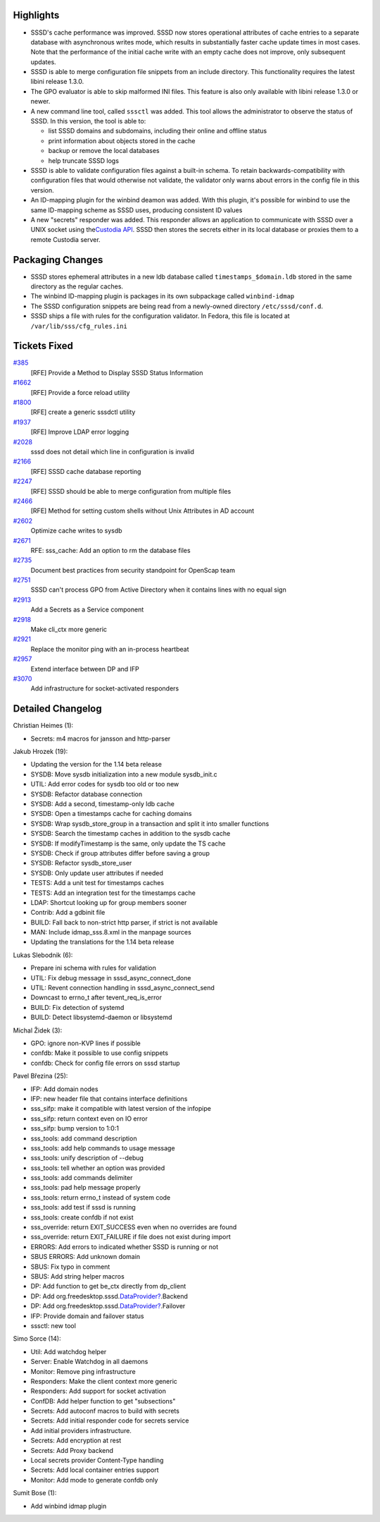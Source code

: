 Highlights
----------

-  SSSD's cache performance was improved. SSSD now stores operational
   attributes of cache entries to a separate database with asynchronous
   writes mode, which results in substantially faster cache update times
   in most cases. Note that the performance of the initial cache write
   with an empty cache does not improve, only subsequent updates.
-  SSSD is able to merge configuration file snippets from an include
   directory. This functionality requires the latest libini release
   1.3.0.
-  The GPO evaluator is able to skip malformed INI files. This feature
   is also only available with libini release 1.3.0 or newer.
-  A new command line tool, called ``sssctl`` was added. This tool
   allows the administrator to observe the status of SSSD. In this
   version, the tool is able to:

   -  list SSSD domains and subdomains, including their online and
      offline status
   -  print information about objects stored in the cache
   -  backup or remove the local databases
   -  help truncate SSSD logs

-  SSSD is able to validate configuration files against a built-in
   schema. To retain backwards-compatibility with configuration files
   that would otherwise not validate, the validator only warns about
   errors in the config file in this version.
-  An ID-mapping plugin for the winbind deamon was added. With this
   plugin, it's possible for winbind to use the same ID-mapping scheme
   as SSSD uses, producing consistent ID values
-  A new "secrets" responder was added. This responder allows an
   application to communicate with SSSD over a UNIX socket using the
   `​Custodia
   API <https://github.com/simo5/custodia/blob/master/API.md>`__. SSSD
   then stores the secrets either in its local database or proxies them
   to a remote Custodia server.

Packaging Changes
-----------------

-  SSSD stores ephemeral attributes in a new ldb database called
   ``timestamps_$domain.ldb`` stored in the same directory as the
   regular caches.
-  The winbind ID-mapping plugin is packages in its own subpackage
   called ``winbind-idmap``
-  The SSSD configuration snippets are being read from a newly-owned
   directory ``/etc/sssd/conf.d``.
-  SSSD ships a file with rules for the configuration validator. In
   Fedora, this file is located at ``/var/lib/sss/cfg_rules.ini``

Tickets Fixed
-------------

.. raw:: html

   <div>

`#385 </sssd/ticket/385>`__
    [RFE] Provide a Method to Display SSSD Status Information
`#1662 </sssd/ticket/1662>`__
    [RFE] Provide a force reload utility
`#1800 </sssd/ticket/1800>`__
    [RFE] create a generic sssdctl utility
`#1937 </sssd/ticket/1937>`__
    [RFE] Improve LDAP error logging
`#2028 </sssd/ticket/2028>`__
    sssd does not detail which line in configuration is invalid
`#2166 </sssd/ticket/2166>`__
    [RFE] SSSD cache database reporting
`#2247 </sssd/ticket/2247>`__
    [RFE] SSSD should be able to merge configuration from multiple files
`#2466 </sssd/ticket/2466>`__
    [RFE] Method for setting custom shells without Unix Attributes in AD
    account
`#2602 </sssd/ticket/2602>`__
    Optimize cache writes to sysdb
`#2671 </sssd/ticket/2671>`__
    RFE: sss\_cache: Add an option to rm the database files
`#2735 </sssd/ticket/2735>`__
    Document best practices from security standpoint for OpenScap team
`#2751 </sssd/ticket/2751>`__
    SSSD can't process GPO from Active Directory when it contains lines
    with no equal sign
`#2913 </sssd/ticket/2913>`__
    Add a Secrets as a Service component
`#2918 </sssd/ticket/2918>`__
    Make cli\_ctx more generic
`#2921 </sssd/ticket/2921>`__
    Replace the monitor ping with an in-process heartbeat
`#2957 </sssd/ticket/2957>`__
    Extend interface between DP and IFP
`#3070 </sssd/ticket/3070>`__
    Add infrastructure for socket-activated responders

.. raw:: html

   </div>

Detailed Changelog
------------------

Christian Heimes (1):

-  Secrets: m4 macros for jansson and http-parser

Jakub Hrozek (19):

-  Updating the version for the 1.14 beta release
-  SYSDB: Move sysdb initialization into a new module sysdb\_init.c
-  UTIL: Add error codes for sysdb too old or too new
-  SYSDB: Refactor database connection
-  SYSDB: Add a second, timestamp-only ldb cache
-  SYSDB: Open a timestamps cache for caching domains
-  SYSDB: Wrap sysdb\_store\_group in a transaction and split it into
   smaller functions
-  SYSDB: Search the timestamp caches in addition to the sysdb cache
-  SYSDB: If modifyTimestamp is the same, only update the TS cache
-  SYSDB: Check if group attributes differ before saving a group
-  SYSDB: Refactor sysdb\_store\_user
-  SYSDB: Only update user attributes if needed
-  TESTS: Add a unit test for timestamps caches
-  TESTS: Add an integration test for the timestamps cache
-  LDAP: Shortcut looking up for group members sooner
-  Contrib: Add a gdbinit file
-  BUILD: Fall back to non-strict http parser, if strict is not
   available
-  MAN: Include idmap\_sss.8.xml in the manpage sources
-  Updating the translations for the 1.14 beta release

Lukas Slebodnik (6):

-  Prepare ini schema with rules for validation
-  UTIL: Fix debug message in sssd\_async\_connect\_done
-  UTIL: Revent connection handling in sssd\_async\_connect\_send
-  Downcast to errno\_t after tevent\_req\_is\_error
-  BUILD: Fix detection of systemd
-  BUILD: Detect libsystemd-daemon or libsystemd

Michal Židek (3):

-  GPO: ignore non-KVP lines if possible
-  confdb: Make it possible to use config snippets
-  confdb: Check for config file errors on sssd startup

Pavel Březina (25):

-  IFP: Add domain nodes
-  IFP: new header file that contains interface definitions
-  sss\_sifp: make it compatible with latest version of the infopipe
-  sss\_sifp: return context even on IO error
-  sss\_sifp: bump version to 1:0:1
-  sss\_tools: add command description
-  sss\_tools: add help commands to usage message
-  sss\_tools: unify description of --debug
-  sss\_tools: tell whether an option was provided
-  sss\_tools: add commands delimiter
-  sss\_tools: pad help message properly
-  sss\_tools: return errno\_t instead of system code
-  sss\_tools: add test if sssd is running
-  sss\_tools: create confdb if not exist
-  sss\_override: return EXIT\_SUCCESS even when no overrides are found
-  sss\_override: return EXIT\_FAILURE if file does not exist during
   import
-  ERRORS: Add errors to indicated whether SSSD is running or not
-  SBUS ERRORS: Add unknown domain
-  SBUS: Fix typo in comment
-  SBUS: Add string helper macros
-  DP: Add function to get be\_ctx directly from dp\_client
-  DP: Add
   org.freedesktop.sssd.\ `DataProvider? <https://docs.pagure.org/sssd-test2/DataProvider.html>`__.Backend
-  DP: Add
   org.freedesktop.sssd.\ `DataProvider? <https://docs.pagure.org/sssd-test2/DataProvider.html>`__.Failover
-  IFP: Provide domain and failover status
-  sssctl: new tool

Simo Sorce (14):

-  Util: Add watchdog helper
-  Server: Enable Watchdog in all daemons
-  Monitor: Remove ping infrastructure
-  Responders: Make the client context more generic
-  Responders: Add support for socket activation
-  ConfDB: Add helper function to get "subsections"
-  Secrets: Add autoconf macros to build with secrets
-  Secrets: Add initial responder code for secrets service
-  Add initial providers infrastructure.
-  Secrets: Add encryption at rest
-  Secrets: Add Proxy backend
-  Local secrets provider Content-Type handling
-  Secrets: Add local container entries support
-  Monitor: Add mode to generate confdb only

Sumit Bose (1):

-  Add winbind idmap plugin
